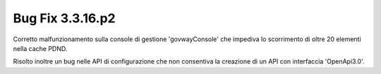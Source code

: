 .. _3.3.16.2_bug:

Bug Fix 3.3.16.p2
------------------

Corretto malfunzionamento sulla console di gestione 'govwayConsole' che impediva lo scorrimento di oltre 20 elementi nella cache PDND.

Risolto inoltre un bug nelle API di configurazione che non consentiva la creazione di un API con interfaccia 'OpenApi3.0'.

